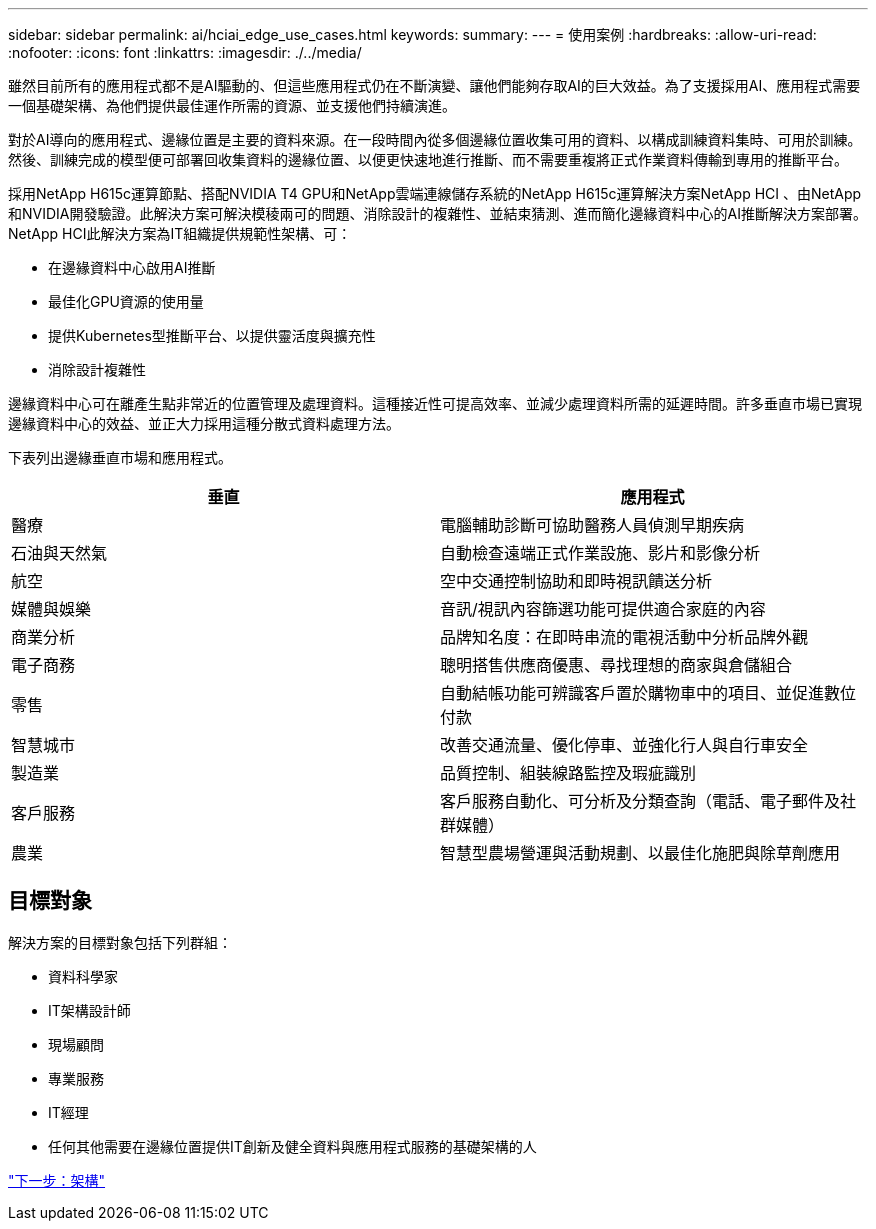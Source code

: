 ---
sidebar: sidebar 
permalink: ai/hciai_edge_use_cases.html 
keywords:  
summary:  
---
= 使用案例
:hardbreaks:
:allow-uri-read: 
:nofooter: 
:icons: font
:linkattrs: 
:imagesdir: ./../media/


[role="lead"]
雖然目前所有的應用程式都不是AI驅動的、但這些應用程式仍在不斷演變、讓他們能夠存取AI的巨大效益。為了支援採用AI、應用程式需要一個基礎架構、為他們提供最佳運作所需的資源、並支援他們持續演進。

對於AI導向的應用程式、邊緣位置是主要的資料來源。在一段時間內從多個邊緣位置收集可用的資料、以構成訓練資料集時、可用於訓練。然後、訓練完成的模型便可部署回收集資料的邊緣位置、以便更快速地進行推斷、而不需要重複將正式作業資料傳輸到專用的推斷平台。

採用NetApp H615c運算節點、搭配NVIDIA T4 GPU和NetApp雲端連線儲存系統的NetApp H615c運算解決方案NetApp HCI 、由NetApp和NVIDIA開發驗證。此解決方案可解決模稜兩可的問題、消除設計的複雜性、並結束猜測、進而簡化邊緣資料中心的AI推斷解決方案部署。NetApp HCI此解決方案為IT組織提供規範性架構、可：

* 在邊緣資料中心啟用AI推斷
* 最佳化GPU資源的使用量
* 提供Kubernetes型推斷平台、以提供靈活度與擴充性
* 消除設計複雜性


邊緣資料中心可在離產生點非常近的位置管理及處理資料。這種接近性可提高效率、並減少處理資料所需的延遲時間。許多垂直市場已實現邊緣資料中心的效益、並正大力採用這種分散式資料處理方法。

下表列出邊緣垂直市場和應用程式。

|===
| 垂直 | 應用程式 


| 醫療 | 電腦輔助診斷可協助醫務人員偵測早期疾病 


| 石油與天然氣 | 自動檢查遠端正式作業設施、影片和影像分析 


| 航空 | 空中交通控制協助和即時視訊饋送分析 


| 媒體與娛樂 | 音訊/視訊內容篩選功能可提供適合家庭的內容 


| 商業分析 | 品牌知名度：在即時串流的電視活動中分析品牌外觀 


| 電子商務 | 聰明搭售供應商優惠、尋找理想的商家與倉儲組合 


| 零售 | 自動結帳功能可辨識客戶置於購物車中的項目、並促進數位付款 


| 智慧城市 | 改善交通流量、優化停車、並強化行人與自行車安全 


| 製造業 | 品質控制、組裝線路監控及瑕疵識別 


| 客戶服務 | 客戶服務自動化、可分析及分類查詢（電話、電子郵件及社群媒體） 


| 農業 | 智慧型農場營運與活動規劃、以最佳化施肥與除草劑應用 
|===


== 目標對象

解決方案的目標對象包括下列群組：

* 資料科學家
* IT架構設計師
* 現場顧問
* 專業服務
* IT經理
* 任何其他需要在邊緣位置提供IT創新及健全資料與應用程式服務的基礎架構的人


link:hciai_edge_architecture.html["下一步：架構"]
